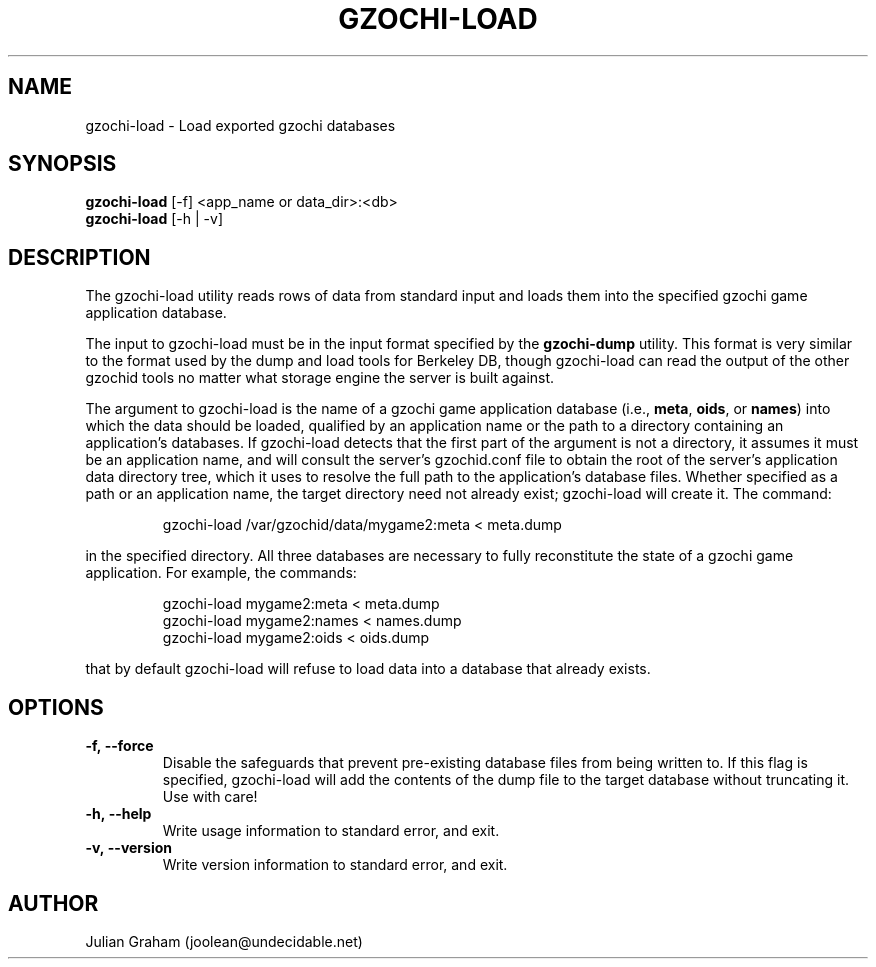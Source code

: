 .TH GZOCHI-LOAD 1 "July 12, 2014"
.SH NAME
gzochi-load \- Load exported gzochi databases
.SH SYNOPSIS
.B gzochi-load
[-f] <app_name or data_dir>:<db>
.br
.B gzochi-load
[-h | -v]
.SH DESCRIPTION
The gzochi-load utility reads rows of data from standard input and loads them 
into the specified gzochi game application database. 
.PP
The input to gzochi-load must be in the input format specified by the 
\fBgzochi-dump\fR utility. This format is very similar to the format used by the
dump and load tools for Berkeley DB, though gzochi-load can read the output of 
the other gzochid tools no matter what storage engine the server is built 
against.
.PP
The argument to gzochi-load is the name of a gzochi game application database 
(i.e., \fBmeta\fR, \fBoids\fR, or \fBnames\fR) into which the data should be
loaded, qualified by an application name or the path to a directory containing 
an application's databases. If gzochi-load detects that the first part of the
argument is not a directory, it assumes it must be an application name, and will
consult the server's gzochid.conf file to obtain the root of the server's
application data directory tree, which it uses to resolve the full path to the
application's database files. Whether specified as a path or an application 
name, the target directory need not already exist; gzochi-load will create it. 
The command:

.IP
gzochi-load /var/gzochid/data/mygame2:meta < meta.dump
.PP

...will load the contents of the file \"meta.dump\" into the \"meta\" database
in the specified directory. All three databases are necessary to fully 
reconstitute the state of a gzochi game application. For example, the commands:

.IP
gzochi-load mygame2:meta < meta.dump
.br
gzochi-load mygame2:names < names.dump
.br
gzochi-load mygame2:oids < oids.dump
.PP

...will load each of the required databases from its constituent dump file. Note
that by default gzochi-load will refuse to load data into a database that 
already exists.

.SH OPTIONS
.IP \fB\-f,\ \-\-force\fR
Disable the safeguards that prevent pre-existing database files from being
written to. If this flag is specified, gzochi-load will add the contents of
the dump file to the target database without truncating it. Use with care!
.IP \fB\-h,\ \-\-help\fR
Write usage information to standard error, and exit.
.IP \fB\-v,\ \-\-version\fR
Write version information to standard error, and exit.

.SH AUTHOR
Julian Graham (joolean@undecidable.net)
